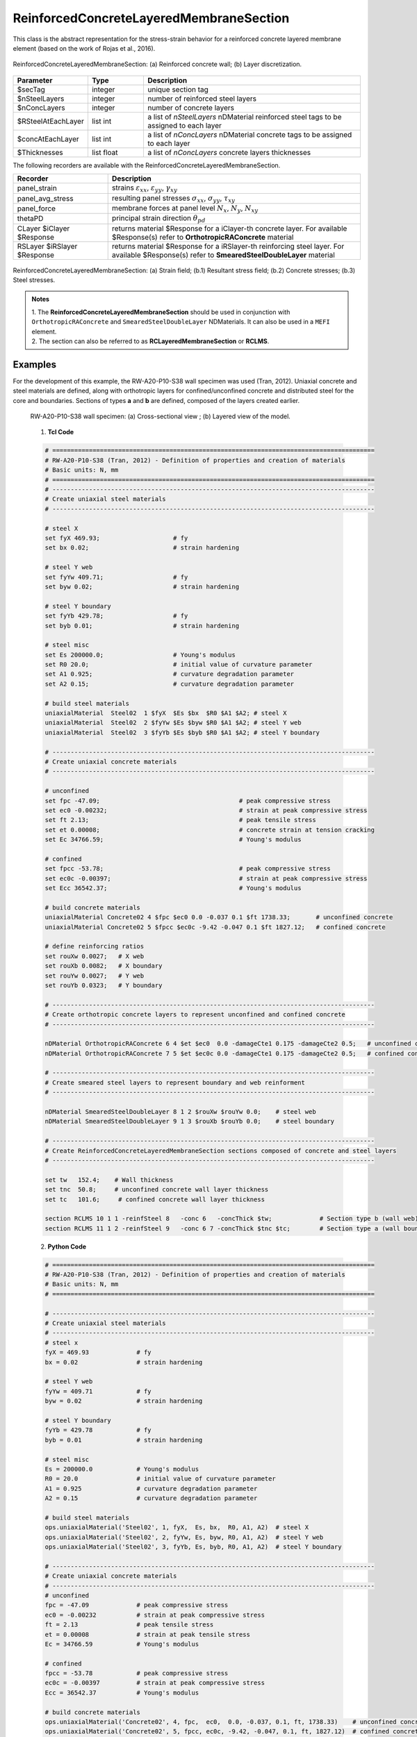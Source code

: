 .. _ReinforcedConcreteLayeredMembraneSection:

ReinforcedConcreteLayeredMembraneSection
^^^^^^^^^^^^^^^^^^^^^^^^^^^^^^^^^^^^^^^^

This class is the abstract representation for the stress-strain behavior for a reinforced concrete layered membrane element (based on the work of Rojas et al., 2016).

.. figure:: ReinforcedConcreteLayerMembraneSection_figure1.png
	:align: center
	:figclass: align-center
	:width: 60%
	:name: RCLMS_FIG1
	
	ReinforcedConcreteLayeredMembraneSection: (a) Reinforced concrete wall; (b) Layer discretization.

.. function:: section ReinforcedConcreteLayeredMembraneSection $secTag $nSteelLayers $nConcLayers -reinfSteel{$RSteelAtEachLayer} –conc{$concAtEachLayer} -concThick{$Thicknesses}

.. csv-table:: 
   :header: "Parameter", "Type", "Description"
   :widths: 10, 10, 40

   $secTag, integer, unique section tag
   $nSteelLayers, integer, number of reinforced steel layers
   $nConcLayers, integer, number of concrete layers
   $RSteelAtEachLayer, list int, a list of *nSteelLayers* nDMaterial reinforced steel tags to be assigned to each layer
   $concAtEachLayer, list int, a list of *nConcLayers* nDMaterial concrete tags to be assigned to each layer
   $Thicknesses, list float, a list of *nConcLayers* concrete layers thicknesses 
   
   
   
The following recorders are available with the ReinforcedConcreteLayeredMembraneSection.

.. csv-table:: 
   :header: "Recorder", "Description"
   :widths: 15, 40

   panel_strain, "strains :math:`\varepsilon_{xx}`, :math:`\varepsilon_{yy}`, :math:`\gamma_{xy}`"
   panel_avg_stress, "resulting panel stresses :math:`\sigma_{xx}`, :math:`\sigma_{yy}`, :math:`\tau_{xy}`"
   panel_force, "membrane forces at panel level :math:`N_{x}`, :math:`N_{y}`, :math:`N_{xy}`"
   thetaPD, "principal strain direction :math:`\theta_{pd}`"
   CLayer $iClayer $Response, "returns material $Response for a iClayer-th concrete layer. For available $Response(s) refer to **OrthotropicRAConcrete** material"
   RSLayer $iRSlayer $Response, "returns material $Response for a iRSlayer-th reinforcing steel layer. For available $Response(s) refer to **SmearedSteelDoubleLayer** material"

.. figure:: ReinforcedConcreteLayerMembraneSection_figure2.png
	:align: center
	:figclass: align-center
	:width: 1000px
	:name: RCLMS_FIG2
	
	ReinforcedConcreteLayeredMembraneSection: (a) Strain field; (b.1) Resultant stress field; (b.2) Concrete stresses; (b.3) Steel stresses.	
	
.. admonition:: Notes

   | 1. The **ReinforcedConcreteLayeredMembraneSection** should be used in conjunction with ``OrthotropicRAConcrete`` and ``SmearedSteelDoubleLayer`` NDMaterials. It can also be used in a ``MEFI`` element. 
   | 2. The section can also be referred to as **RCLayeredMembraneSection** or **RCLMS**.
   
Examples
--------
   
For the development of this example, the RW-A20-P10-S38 wall specimen was used (Tran, 2012). Uniaxial concrete and steel materials are defined, along with orthotropic layers for confined/unconfined concrete and distributed steel for the core and boundaries. Sections of types **a** and **b** are defined, composed of the layers created earlier.

   .. figure:: ReinforcedConcreteLayerMembraneSection_figure3.png
	   :align: center
	   :figclass: align-center
	   :width: 90%
	   :name: RCLMS01_FIG
	
	   RW-A20-P10-S38 wall specimen: (a) Cross-sectional view ; (b) Layered view of the model.
   
   
   1. **Tcl Code**

   .. code-block:: tcl

      # ========================================================================================
      # RW-A20-P10-S38 (Tran, 2012) - Definition of properties and creation of materials
      # Basic units: N, mm
      # ========================================================================================
      # ----------------------------------------------------------------------------------------
      # Create uniaxial steel materials
      # ----------------------------------------------------------------------------------------

      # steel X
      set fyX 469.93;                    # fy
      set bx 0.02;                       # strain hardening

      # steel Y web
      set fyYw 409.71;                   # fy
      set byw 0.02;                      # strain hardening

      # steel Y boundary
      set fyYb 429.78;                   # fy
      set byb 0.01;                      # strain hardening

      # steel misc
      set Es 200000.0;                   # Young's modulus
      set R0 20.0;                       # initial value of curvature parameter
      set A1 0.925;                      # curvature degradation parameter
      set A2 0.15;                       # curvature degradation parameter
  
      # build steel materials
      uniaxialMaterial  Steel02  1 $fyX  $Es $bx  $R0 $A1 $A2; # steel X
      uniaxialMaterial  Steel02  2 $fyYw $Es $byw $R0 $A1 $A2; # steel Y web
      uniaxialMaterial  Steel02  3 $fyYb $Es $byb $R0 $A1 $A2; # steel Y boundary

      # ----------------------------------------------------------------------------------------
      # Create uniaxial concrete materials
      # ----------------------------------------------------------------------------------------

      # unconfined
      set fpc -47.09;                                      # peak compressive stress
      set ec0 -0.00232;                                    # strain at peak compressive stress
      set ft 2.13;                                         # peak tensile stress
      set et 0.00008;                                      # concrete strain at tension cracking
      set Ec 34766.59;                                     # Young's modulus       
	  
      # confined
      set fpcc -53.78;                                     # peak compressive stress
      set ec0c -0.00397;                                   # strain at peak compressive stress
      set Ecc 36542.37;                                    # Young's modulus
	  
      # build concrete materials
      uniaxialMaterial Concrete02 4 $fpc $ec0 0.0 -0.037 0.1 $ft 1738.33;    	# unconfined concrete
      uniaxialMaterial Concrete02 5 $fpcc $ec0c -9.42 -0.047 0.1 $ft 1827.12; 	# confined concrete

      # define reinforcing ratios  
      set rouXw 0.0027;   # X web 
      set rouXb 0.0082;   # X boundary 
      set rouYw 0.0027;   # Y web
      set rouYb 0.0323;   # Y boundary

      # ----------------------------------------------------------------------------------------
      # Create orthotropic concrete layers to represent unconfined and confined concrete
      # ----------------------------------------------------------------------------------------

      nDMaterial OrthotropicRAConcrete 6 4 $et $ec0  0.0 -damageCte1 0.175 -damageCte2 0.5;   # unconfined concrete
      nDMaterial OrthotropicRAConcrete 7 5 $et $ec0c 0.0 -damageCte1 0.175 -damageCte2 0.5;   # confined concrete

      # ----------------------------------------------------------------------------------------
      # Create smeared steel layers to represent boundary and web reinforment
      # ----------------------------------------------------------------------------------------

      nDMaterial SmearedSteelDoubleLayer 8 1 2 $rouXw $rouYw 0.0;    # steel web
      nDMaterial SmearedSteelDoubleLayer 9 1 3 $rouXb $rouYb 0.0;    # steel boundary

      # ----------------------------------------------------------------------------------------
      # Create ReinforcedConcreteLayeredMembraneSection sections composed of concrete and steel layers
      # ----------------------------------------------------------------------------------------

      set tw   152.4;    # Wall thickness
      set tnc  50.8;     # unconfined concrete wall layer thickness
      set tc   101.6;     # confined concrete wall layer thickness   

      section RCLMS 10 1 1 -reinfSteel 8   -conc 6   -concThick $tw;             # Section type b (wall web)
      section RCLMS 11 1 2 -reinfSteel 9   -conc 6 7 -concThick $tnc $tc;        # Section type a (wall boundary)

		
   2. **Python Code**

   .. code-block:: python

      # ========================================================================================
      # RW-A20-P10-S38 (Tran, 2012) - Definition of properties and creation of materials
      # Basic units: N, mm
      # ========================================================================================
	  
      # ----------------------------------------------------------------------------------------
      # Create uniaxial steel materials
      # ----------------------------------------------------------------------------------------
      # steel x
      fyX = 469.93             # fy
      bx = 0.02                # strain hardening

      # steel Y web
      fyYw = 409.71            # fy
      byw = 0.02               # strain hardening

      # steel Y boundary
      fyYb = 429.78            # fy
      byb = 0.01               # strain hardening

      # steel misc
      Es = 200000.0            # Young's modulus
      R0 = 20.0                # initial value of curvature parameter
      A1 = 0.925               # curvature degradation parameter
      A2 = 0.15                # curvature degradation parameter

      # build steel materials
      ops.uniaxialMaterial('Steel02', 1, fyX,  Es, bx,  R0, A1, A2)  # steel X
      ops.uniaxialMaterial('Steel02', 2, fyYw, Es, byw, R0, A1, A2)  # steel Y web
      ops.uniaxialMaterial('Steel02', 3, fyYb, Es, byb, R0, A1, A2)  # steel Y boundary

      # ----------------------------------------------------------------------------------------
      # Create uniaxial concrete materials
      # ----------------------------------------------------------------------------------------
      # unconfined
      fpc = -47.09             # peak compressive stress
      ec0 = -0.00232           # strain at peak compressive stress
      ft = 2.13                # peak tensile stress
      et = 0.00008             # strain at peak tensile stress
      Ec = 34766.59            # Young's modulus

      # confined
      fpcc = -53.78            # peak compressive stress
      ec0c = -0.00397          # strain at peak compressive stress
      Ecc = 36542.37           # Young's modulus

      # build concrete materials
      ops.uniaxialMaterial('Concrete02', 4, fpc,  ec0,  0.0, -0.037, 0.1, ft, 1738.33)    # unconfined concrete
      ops.uniaxialMaterial('Concrete02', 5, fpcc, ec0c, -9.42, -0.047, 0.1, ft, 1827.12)  # confined concrete

      # define reinforcing ratios   
      rouXw = 0.0027         # X web 
      rouXb = 0.0082         # X boundary 
      rouYw = 0.0027         # Y web
      rouYb = 0.0323         # Y boundary

      # ----------------------------------------------------------------------------------------
      # Create orthotropic concrete layers to represent unconfined and confined concrete
      # ----------------------------------------------------------------------------------------

      ops.nDMaterial('OrthotropicRAConcrete', 6, 4, et, ec0,  0.0, '-damageCte1', 0.175, '-damageCte2', 0.5)   # unconfined concrete
      ops.nDMaterial('OrthotropicRAConcrete', 7, 5, et, ec0c, 0.0, '-damageCte1', 0.175, '-damageCte2', 0.5)   # confined concrete

      # ----------------------------------------------------------------------------------------
      # Create smeared steel layers to represent boundary and web reinforment
      # ----------------------------------------------------------------------------------------

      ops.nDMaterial('SmearedSteelDoubleLayer', 8, 1, 2, rouXw, rouYw, 0.0)       # steel web
      ops.nDMaterial('SmearedSteelDoubleLayer', 9, 1, 3, rouXb, rouYb, 0.0)       # steel boundary

      # ----------------------------------------------------------------------------------------  
      # Create ReinforcedConcreteLayeredMembraneSection sections composed of concrete and steel layers
      # ----------------------------------------------------------------------------------------
      tw  = 152.4     # wall thickness
      tnc = 50.8      # unconfined concrete wall layer thickness
      tc  = 101.6     # confined concrete wall layer thickness   

      ops.section('RCLMS', 10, 1, 1, '-reinfSteel', 8, '-conc', 6,    '-concThick', tw)      # Section type b (wall web)
      ops.section('RCLMS', 11, 1, 2, '-reinfSteel', 9, '-conc', 6, 7, '-concThick', tnc, tc)      # Section type a (wall boundary)   

   
References 
----------

#. Rojas, F., Anderson, J. C., Massone, L. M. (2016). A nonlinear quadrilateral layered membrane element with drilling degrees of freedom for the modeling of reinforced concrete walls. Engineering Structures, 124, 521-538. (`link <https://www.sciencedirect.com/science/article/pii/S0141029616302954>`_).
#. Tran, T. A. (2012). Experimental and Analytical Studies of Moderate Aspect Ratio Reinforced Concrete Structural Walls. Ph.D. Dissertation, Department of Civil and Environmental Engineering, University of California, Los Angeles. (`link <https://escholarship.org/uc/item/1538q2p8>`_).

**Code Developed by:** F. Rojas (University of Chile), M.J. Núñez (University of Chile).
